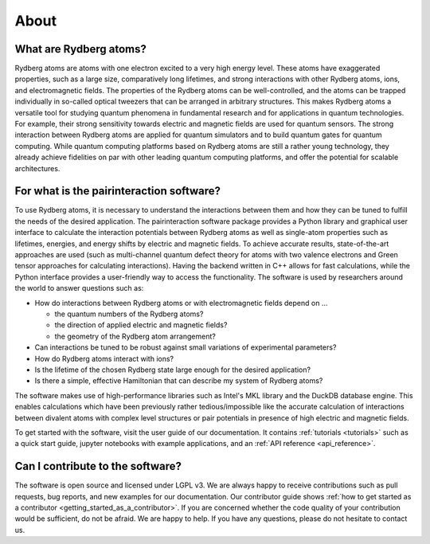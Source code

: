 About
=====

What are Rydberg atoms?
-----------------------

Rydberg atoms are atoms with one electron excited to a very high energy level. These atoms have exaggerated properties,
such as a large size, comparatively long lifetimes, and strong interactions with other Rydberg atoms, ions, and
electromagnetic fields. The properties of the Rydberg atoms can be well-controlled, and the atoms can be trapped
individually in so-called optical tweezers that can be arranged in arbitrary structures. This makes Rydberg atoms a
versatile tool for studying quantum phenomena in fundamental research and for applications in quantum technologies. For
example, their strong sensitivity towards electric and magnetic fields are used for quantum sensors. The strong
interaction between Rydberg atoms are applied for quantum simulators and to build quantum gates for quantum computing.
While quantum computing platforms based on Rydberg atoms are still a rather young technology, they already achieve
fidelities on par with other leading quantum computing platforms, and offer the potential for scalable architectures.

For what is the pairinteraction software?
-----------------------------------------

To use Rydberg atoms, it is necessary to understand the interactions between them and how they can be tuned to fulfill
the needs of the desired application. The pairinteraction software package provides a Python library and graphical user
interface to calculate the interaction potentials between Rydberg atoms as well as single-atom properties such as
lifetimes, energies, and energy shifts by electric and magnetic fields. To achieve accurate results, state-of-the-art
approaches are used (such as multi-channel quantum defect theory for atoms with two valence electrons and Green tensor
approaches for calculating interactions). Having the backend written in C++ allows for fast calculations, while the
Python interface provides a user-friendly way to access the functionality. The software is used by researchers around
the world to answer questions such as:

- How do interactions between Rydberg atoms or with electromagnetic fields depend on ...

  - the quantum numbers of the Rydberg atoms?
  - the direction of applied electric and magnetic fields?
  - the geometry of the Rydberg atom arrangement?

- Can interactions be tuned to be robust against small variations of experimental parameters?
- How do Rydberg atoms interact with ions?
- Is the lifetime of the chosen Rydberg state large enough for the desired application?
- Is there a simple, effective Hamiltonian that can describe my system of Rydberg atoms?

The software makes use of high-performance libraries such as Intel's MKL library and the DuckDB database engine. This
enables calculations which have been previously rather tedious/impossible like the accurate calculation of interactions
between divalent atoms with complex level structures or pair potentials in presence of high electric and magnetic
fields.

To get started with the software, visit the user guide of our documentation. It contains :ref:`tutorials <tutorials>`
such as a quick start guide, jupyter notebooks with example applications, and an :ref:`API reference <api_reference>`.

Can I contribute to the software?
---------------------------------

The software is open source and licensed under LGPL v3. We are always happy to receive contributions such as pull
requests, bug reports, and new examples for our documentation. Our contributor guide shows :ref:`how to get started as a
contributor <getting_started_as_a_contributor>`. If you are concerned whether the code quality of your contribution
would be sufficient, do not be afraid. We are happy to help. If you have any questions, please do not hesitate to
contact us.
